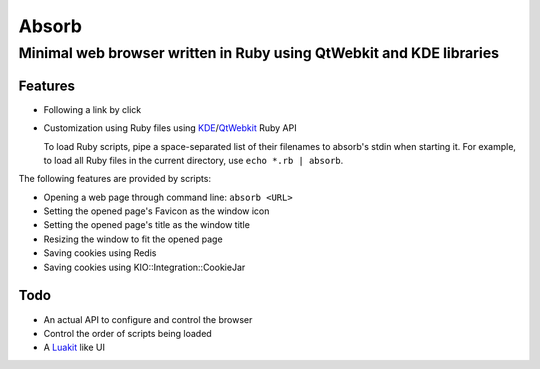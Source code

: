 ====================================================================
Absorb
====================================================================
Minimal web browser written in Ruby using QtWebkit and KDE libraries
++++++++++++++++++++++++++++++++++++++++++++++++++++++++++++++++++++

Features
--------

* Following a link by click

* Customization using Ruby files using KDE_/QtWebkit_ Ruby API

  To load Ruby scripts, pipe a space-separated list of their filenames to
  absorb's stdin when starting it. For example, to load all Ruby files in the
  current directory, use ``echo *.rb | absorb``.

.. _KDE: http://techbase.kde.org/Development/Languages/Ruby
.. _QtWebkit: http://doc.trolltech.com/main-snapshot/qtwebkit.html

The following features are provided by scripts:

* Opening a web page through command line: ``absorb <URL>``

* Setting the opened page's Favicon as the window icon

* Setting the opened page's title as the window title

* Resizing the window to fit the opened page

* Saving cookies using Redis

* Saving cookies using KIO::Integration::CookieJar

Todo
----

* An actual API to configure and control the browser

* Control the order of scripts being loaded

* A Luakit_ like UI

.. _Luakit: http://luakit.org

